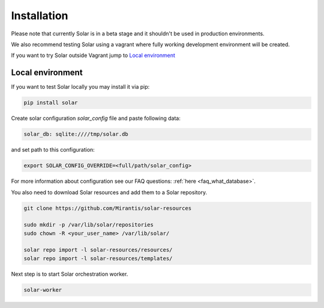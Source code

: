 Installation
============

Please note that currently Solar is in a beta stage and it shouldn't be used in
production environments.

We also recommend testing Solar using a vagrant where fully working development
environment will be created.

If you want to try Solar outside Vagrant jump to `Local environment`_

Local environment
-----------------

If you want to test Solar locally you may install it via pip:

.. code-block:: bash

  pip install solar

Create solar configuration `solar_config` file and paste following data:

.. code-block:: yaml

  solar_db: sqlite:////tmp/solar.db

and set path to this configuration:

.. code-block:: bash

  export SOLAR_CONFIG_OVERRIDE=<full/path/solar_config>

For more information about configuration see our FAQ questions:
:ref:`here <faq_what_database>`.

You also need to download Solar resources and
add them to a Solar repository.

.. code-block:: bash

  git clone https://github.com/Mirantis/solar-resources

  sudo mkdir -p /var/lib/solar/repositories
  sudo chown -R <your_user_name> /var/lib/solar/

  solar repo import -l solar-resources/resources/
  solar repo import -l solar-resources/templates/

Next step is to start Solar orchestration worker.

.. code-block:: bash

  solar-worker
